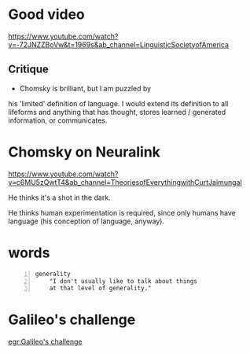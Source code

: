 * Good video
https://www.youtube.com/watch?v=-72JNZZBoVw&t=1969s&ab_channel=LinguisticSocietyofAmerica

** Critique
- Chomsky is brilliant, but I am puzzled by
his 'limited' definition of language. I would
extend its definition to all lifeforms and
anything that has thought, stores learned /
generated information, or communicates.

* Chomsky on Neuralink
https://www.youtube.com/watch?v=c6MU5zQwtT4&ab_channel=TheoriesofEverythingwithCurtJaimungal

He thinks it's a shot in the dark.

He thinks human experimentation is required,
since only humans have language (his
conception of language, anyway).

* words
#+BEGIN_SRC text -n :async :results verbatim code
  generality
      "I don't usually like to talk about things
      at that level of generality."
#+END_SRC

* Galileo's challenge
[[egr:Galileo's challenge]]